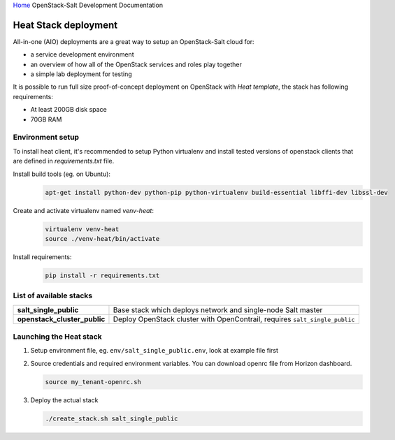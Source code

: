 `Home <index.html>`_ OpenStack-Salt Development Documentation

Heat Stack deployment
=====================

All-in-one (AIO) deployments are a great way to setup an OpenStack-Salt cloud for:

* a service development environment
* an overview of how all of the OpenStack services and roles play together
* a simple lab deployment for testing

It is possible to run full size proof-of-concept deployment on OpenStack with `Heat template`, the stack has following requirements: 

* At least 200GB disk space
* 70GB RAM

.. _Heat template: https://github.com/tcpcloud/heat-templates

Environment setup 
-----------------

To install heat client, it's recommended to setup Python virtualenv and
install tested versions of openstack clients that are defined in
`requirements.txt` file.

Install build tools (eg. on Ubuntu):
  .. code-block:: bash

     apt-get install python-dev python-pip python-virtualenv build-essential libffi-dev libssl-dev

Create and activate virtualenv named `venv-heat`:
  .. code-block:: bash

     virtualenv venv-heat
     source ./venv-heat/bin/activate

Install requirements:
  .. code-block:: bash

     pip install -r requirements.txt


List of available stacks
-------------------------

.. list-table::
   :stub-columns: 1

   *  - salt_single_public
      - Base stack which deploys network and single-node Salt master
   *  - openstack_cluster_public
      - Deploy OpenStack cluster with OpenContrail, requires
        ``salt_single_public``


Launching the Heat stack
------------------------

#. Setup environment file, eg. ``env/salt_single_public.env``, look at example
   file first
#. Source credentials and required environment variables. You can download
   openrc file from Horizon dashboard.

   .. code-block:: bash

     source my_tenant-openrc.sh

#. Deploy the actual stack

   .. code-block:: bash

     ./create_stack.sh salt_single_public
